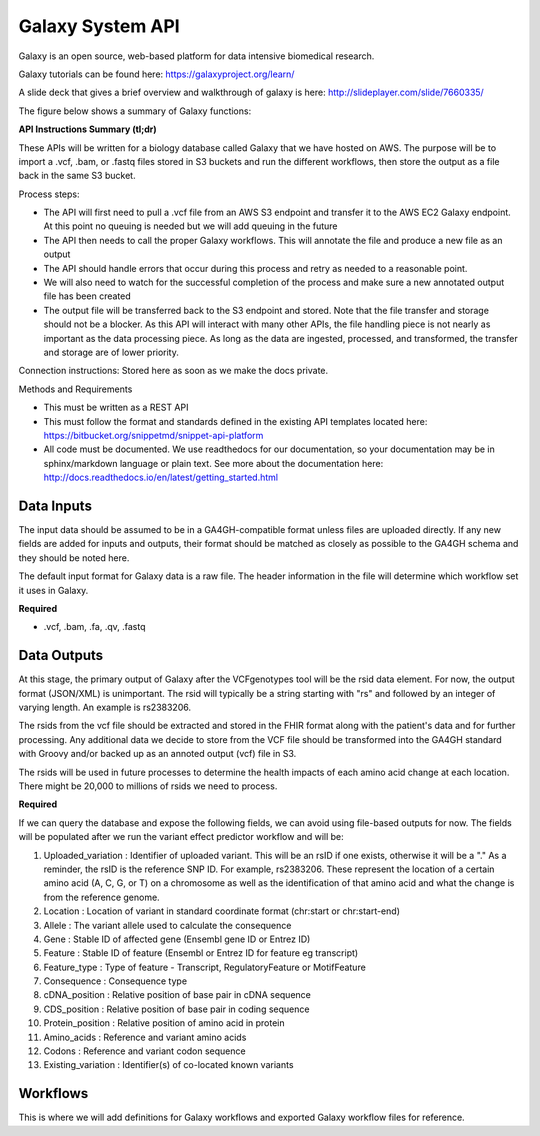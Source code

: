 Galaxy System API
!!!!!!!!!!!!!!!!!!!

Galaxy is an open source, web-based platform for data intensive biomedical research.

Galaxy tutorials can be found here: https://galaxyproject.org/learn/

A slide deck that gives a brief overview and walkthrough of galaxy is here: http://slideplayer.com/slide/7660335/

The figure below shows a summary of Galaxy functions:

.. image:: /_static/Galaxy-summary.png

**API Instructions Summary (tl;dr)**

These APIs will be written for a biology database called Galaxy that we have hosted on AWS. The purpose will be to import a .vcf, .bam, or .fastq files stored in S3 buckets and run the different workflows, then store the output as a file back in the same S3 bucket.

.. image:: /_static/Galaxy-process.png

Process steps:

* The API will first need to pull a .vcf file from an AWS S3 endpoint and transfer it to the AWS EC2 Galaxy endpoint. At this point no queuing is needed but we will add queuing in the future
* The API then needs to call the proper Galaxy workflows. This will annotate the file and produce a new file as an output
* The API should handle errors that occur during this process and retry as needed to a reasonable point. 
* We will also need to watch for the successful completion of the process and make sure a new annotated output file has been created
* The output file will be transferred back to the S3 endpoint and stored. Note that the file transfer and storage should not be a blocker. As this API will interact with many other APIs, the file handling piece is not nearly as important as the data processing piece. As long as the data are ingested, processed, and transformed, the transfer and storage are of lower priority.

Connection instructions:
Stored here as soon as we make the docs private.

Methods and Requirements

* This must be written as a REST API
* This must follow the format and standards defined in the existing API templates located here: https://bitbucket.org/snippetmd/snippet-api-platform
* All code must be documented. We use readthedocs for our documentation, so your documentation may be in sphinx/markdown language or plain text. See more about the documentation here: http://docs.readthedocs.io/en/latest/getting_started.html


**Data Inputs**
@@@@@@@@@@@@@@@

The input data should be assumed to be in a GA4GH-compatible format unless files are uploaded directly. If any new fields are added for inputs and outputs, their format should be matched as closely as possible to the GA4GH schema and they should be noted here. 

The default input format for Galaxy data is a raw file. The header information in the file will determine which workflow set it uses in Galaxy.

**Required**

* .vcf, .bam, .fa, .qv, .fastq

**Data Outputs**
@@@@@@@@@@@@@@@@

At this stage, the primary output of Galaxy after the VCFgenotypes tool will be the rsid data element. For now, the output format (JSON/XML) is unimportant. The rsid will typically be a string starting with "rs" and followed by an integer of varying length. An example is rs2383206. 

The rsids from the vcf file should be extracted and stored in the FHIR format along with the patient's data and for further processing. Any additional data we decide to store from the VCF file should be transformed into the GA4GH standard with Groovy and/or backed up as an annoted output (vcf) file in S3.

The rsids will be used in future processes to determine the health impacts of each amino acid change at each location. There might be 20,000 to millions of rsids we need to process.

**Required**

If we can query the database and expose the following fields, we can avoid using file-based outputs for now. The fields will be populated after we run the variant effect predictor workflow and will be: 

#. Uploaded_variation : Identifier of uploaded variant. This will be an rsID if one exists, otherwise it will be a "." As a reminder, the rsID is the reference SNP ID. For example, rs2383206. These represent the location of a certain amino acid (A, C, G, or T) on a chromosome as well as the identification of that amino acid and what the change is from the reference genome.
#. Location : Location of variant in standard coordinate format (chr:start or chr:start-end)
#. Allele : The variant allele used to calculate the consequence
#. Gene : Stable ID of affected gene (Ensembl gene ID or Entrez ID)
#. Feature : Stable ID of feature (Ensembl or Entrez ID for feature eg transcript)
#. Feature_type : Type of feature - Transcript, RegulatoryFeature or MotifFeature
#. Consequence : Consequence type
#. cDNA_position : Relative position of base pair in cDNA sequence
#. CDS_position : Relative position of base pair in coding sequence
#. Protein_position : Relative position of amino acid in protein
#. Amino_acids : Reference and variant amino acids
#. Codons : Reference and variant codon sequence
#. Existing_variation : Identifier(s) of co-located known variants

**Workflows**
@@@@@@@@@@@@@

This is where we will add definitions for Galaxy workflows and exported Galaxy workflow files for reference.
